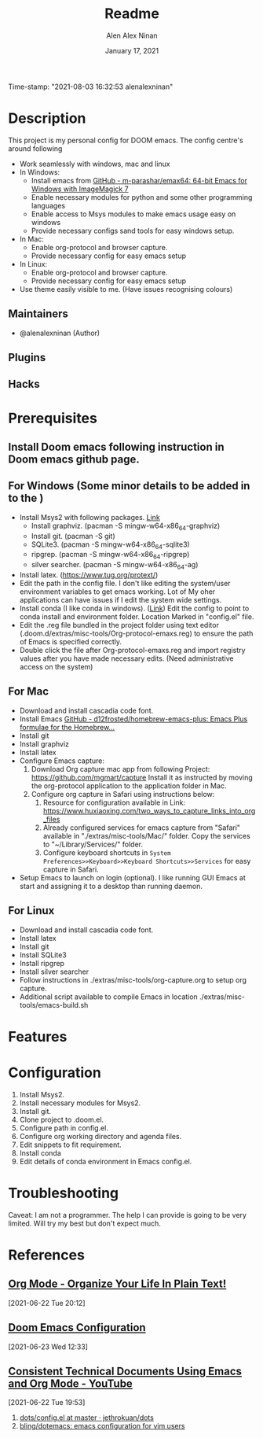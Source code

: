 #+TITLE:   Readme
#+DATE:    January 17, 2021
Time-stamp: "2021-08-03 16:32:53 alenalexninan"
#+SINCE:   2020
#+STARTUP: inlineimages nofold
#+AUTHOR: Alen Alex Ninan
#+PROPERTY: ANKI_DECK Default
#+STARTUP: content
#+STARTUP: indent
#+STARTUP: align
#+STARTUP: hidebloacks
#+STARTUP: hidestars
#+STARTUP: latexpreview

* Table of Contents :TOC_3:noexport:
- [[#description][Description]]
  - [[#maintainers][Maintainers]]
  - [[#plugins][Plugins]]
  - [[#hacks][Hacks]]
- [[#prerequisites][Prerequisites]]
  - [[#install-doom-emacs-following-instruction-in-doom-emacs-github-page][Install Doom emacs following instruction in Doom emacs github page.]]
  - [[#for-windows-some-minor-details-to-be-added-in-to-the-][For Windows (Some minor details to be added in to the )]]
  - [[#for-mac][For Mac]]
  - [[#for-linux][For Linux]]
- [[#features][Features]]
- [[#configuration][Configuration]]
- [[#troubleshooting][Troubleshooting]]
- [[#references][References]]
  - [[#org-mode---organize-your-life-in-plain-text][Org Mode - Organize Your Life In Plain Text!]]
  - [[#doom-emacs-configuration][Doom Emacs Configuration]]
  - [[#consistent-technical-documents-using-emacs-and-org-mode---youtube][Consistent Technical Documents Using Emacs and Org Mode - YouTube]]

* Description
# A summary of what this module does.
This project is my personal config for DOOM emacs. The config centre's around following
+ Work seamlessly with windows, mac and linux
+ In Windows:
  - Install emacs from [[https://github.com/m-parashar/emax64][GitHub - m-parashar/emax64: 64-bit Emacs for Windows with ImageMagick 7]]
  - Enable necessary modules for python and some other programming languages
  - Enable access to Msys modules to make emacs usage easy on windows
  - Provide necessary configs sand tools for easy windows setup.
+ In Mac:
  - Enable org-protocol and browser capture.
  - Provide necessary config for easy emacs setup
+ In Linux:
  - Enable org-protocol and browser capture.
  - Provide necessary config for easy emacs setup
+ Use theme easily visible to me. (Have issues recognising colours)
** Maintainers
+ @alenalexninan (Author)

** Plugins
# A list of linked plugins

** Hacks
# A list of internal modifications to included packages; omit if unneeded

* Prerequisites
** Install Doom emacs following instruction in Doom emacs github page.
** For Windows (Some minor details to be added in to the )
- Install Msys2 with following packages. [[https://www.msys2.org/][Link]]
  + Install graphviz. (pacman -S mingw-w64-x86_64-graphviz)
  + Install git. (pacman -S git)
  + SQLite3. (pacman -S mingw-w64-x86_64-sqlite3)
  + ripgrep. (pacman -S mingw-w64-x86_64-ripgrep)
  + silver searcher. (pacman -S mingw-w64-x86_64-ag)
- Install latex. (https://www.tug.org/protext/)
- Edit the path in the config file. I don't like editing the system/user environment variables to get emacs working. Lot of My oher applications can have issues if I edit the system wide settings.
- Install conda (I like conda in windows). ([[https://www.anaconda.com/products/individual][Link]])
  Edit the config to point to conda install and environment folder.
  Location Marked in "config.el" file.
- Edit the .reg file bundled in the project folder using text editor (.doom.d/extras/misc-tools/Org-protocol-emaxs.reg) to ensure the path of Emacs is specified correctly.
- Double click the file after Org-protocol-emaxs.reg and import registry values after you have made necessary edits. (Need administrative access on the system)
** For Mac
- Download and install cascadia code font.
- Install Emacs
  [[https://github.com/d12frosted/homebrew-emacs-plus][GitHub - d12frosted/homebrew-emacs-plus: Emacs Plus formulae for the Homebrew...]]
- Install git
- Install graphviz
- Install latex
- Configure Emacs capture:
  1. Download Org capture mac app from following Project:
     https://github.com/mgmart/capture
     Install it as instructed by moving the org-protocol application to the application folder in Mac.
  2. Configure org capture in Safari using instructions below:
     1) Resource for configuration available in Link: https://www.huxiaoxing.com/two_ways_to_capture_links_into_org_files
     2) Already configured services for emacs capture from "Safari" available in "./extras/misc-tools/Mac/" folder. Copy the services to "~/Library/Services/" folder.
     3) Configure keyboard shortcuts in ~System Preferences>>Keyboard>>Keyboard Shortcuts>>Services~ for easy capture in Safari.
- Setup Emacs to launch on login (optional). I like running GUI Emacs at start and assigning it to a desktop than running daemon.

** For Linux
- Download and install cascadia code font.
- Install latex
- Install git
- Install SQLite3
- Install ripgrep
- Install silver searcher
- Follow instructions in ./extras/misc-tools/org-capture.org to setup org capture.
- Additional script available to compile Emacs in location ./extras/misc-tools/emacs-build.sh
* Features
# An in-depth list of features, how to use them, and their dependencies.

* Configuration
# How to configure this module, including common problems and how to address them.
1. Install Msys2.
2. Install necessary modules for Msys2.
3. Install git.
4. Clone project to .doom.el.
5. Configure path in config.el.
6. Configure org working directory and agenda files.
7. Edit snippets to fit requirement.
8. Install conda
9. Edit details of conda environment in Emacs config.el.
* Troubleshooting
# Common issues and their solution, or places to look for help.
Caveat: I am not a programmer. The help I can provide is going to be very limited. Will try my best but don't expect much.
* References
** [[http://doc.norang.ca/org-mode.html#Archiving][Org Mode - Organize Your Life In Plain Text!]]
SCHEDULED: <2021-06-22 Tue>
[2021-06-22 Tue 20:12]
** [[https://tecosaur.github.io/emacs-config/config.html][Doom Emacs Configuration]]
SCHEDULED: <2021-06-23 Wed>
[2021-06-23 Wed 12:33]

** [[https://www.youtube.com/watch?v=0g9BcZvQbXU&list=PLaMQ5LPbfS12KVsY5XHYf_S-pKi-BMWs1&index=3&t=865s][Consistent Technical Documents Using Emacs and Org Mode - YouTube]]
SCHEDULED: <2021-06-22 Tue>
[2021-06-22 Tue 19:53]

1. [[id:d08d0e5b-3f43-403e-af90-017aa7c7f9f6][dots/config.el at master · jethrokuan/dots]]
2. [[id:fb815a9f-4a00-4c16-9183-d69bf7676170][bling/dotemacs: emacs configuration for vim users]]
